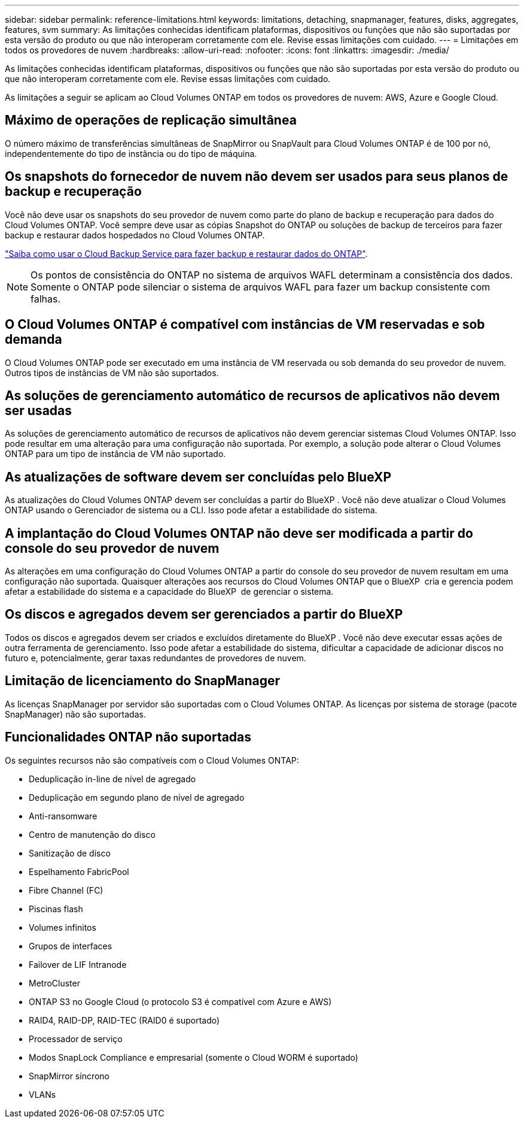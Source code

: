 ---
sidebar: sidebar 
permalink: reference-limitations.html 
keywords: limitations, detaching, snapmanager, features, disks, aggregates, features, svm 
summary: As limitações conhecidas identificam plataformas, dispositivos ou funções que não são suportadas por esta versão do produto ou que não interoperam corretamente com ele. Revise essas limitações com cuidado. 
---
= Limitações em todos os provedores de nuvem
:hardbreaks:
:allow-uri-read: 
:nofooter: 
:icons: font
:linkattrs: 
:imagesdir: ./media/


[role="lead"]
As limitações conhecidas identificam plataformas, dispositivos ou funções que não são suportadas por esta versão do produto ou que não interoperam corretamente com ele. Revise essas limitações com cuidado.

As limitações a seguir se aplicam ao Cloud Volumes ONTAP em todos os provedores de nuvem: AWS, Azure e Google Cloud.



== Máximo de operações de replicação simultânea

O número máximo de transferências simultâneas de SnapMirror ou SnapVault para Cloud Volumes ONTAP é de 100 por nó, independentemente do tipo de instância ou do tipo de máquina.



== Os snapshots do fornecedor de nuvem não devem ser usados para seus planos de backup e recuperação

Você não deve usar os snapshots do seu provedor de nuvem como parte do plano de backup e recuperação para dados do Cloud Volumes ONTAP. Você sempre deve usar as cópias Snapshot do ONTAP ou soluções de backup de terceiros para fazer backup e restaurar dados hospedados no Cloud Volumes ONTAP.

https://docs.netapp.com/us-en/bluexp-backup-recovery/concept-backup-to-cloud.html["Saiba como usar o Cloud Backup Service para fazer backup e restaurar dados do ONTAP"^].


NOTE: Os pontos de consistência do ONTAP no sistema de arquivos WAFL determinam a consistência dos dados. Somente o ONTAP pode silenciar o sistema de arquivos WAFL para fazer um backup consistente com falhas.



== O Cloud Volumes ONTAP é compatível com instâncias de VM reservadas e sob demanda

O Cloud Volumes ONTAP pode ser executado em uma instância de VM reservada ou sob demanda do seu provedor de nuvem. Outros tipos de instâncias de VM não são suportados.



== As soluções de gerenciamento automático de recursos de aplicativos não devem ser usadas

As soluções de gerenciamento automático de recursos de aplicativos não devem gerenciar sistemas Cloud Volumes ONTAP. Isso pode resultar em uma alteração para uma configuração não suportada. Por exemplo, a solução pode alterar o Cloud Volumes ONTAP para um tipo de instância de VM não suportado.



== As atualizações de software devem ser concluídas pelo BlueXP

As atualizações do Cloud Volumes ONTAP devem ser concluídas a partir do BlueXP . Você não deve atualizar o Cloud Volumes ONTAP usando o Gerenciador de sistema ou a CLI. Isso pode afetar a estabilidade do sistema.



== A implantação do Cloud Volumes ONTAP não deve ser modificada a partir do console do seu provedor de nuvem

As alterações em uma configuração do Cloud Volumes ONTAP a partir do console do seu provedor de nuvem resultam em uma configuração não suportada. Quaisquer alterações aos recursos do Cloud Volumes ONTAP que o BlueXP  cria e gerencia podem afetar a estabilidade do sistema e a capacidade do BlueXP  de gerenciar o sistema.



== Os discos e agregados devem ser gerenciados a partir do BlueXP

Todos os discos e agregados devem ser criados e excluídos diretamente do BlueXP . Você não deve executar essas ações de outra ferramenta de gerenciamento. Isso pode afetar a estabilidade do sistema, dificultar a capacidade de adicionar discos no futuro e, potencialmente, gerar taxas redundantes de provedores de nuvem.



== Limitação de licenciamento do SnapManager

As licenças SnapManager por servidor são suportadas com o Cloud Volumes ONTAP. As licenças por sistema de storage (pacote SnapManager) não são suportadas.



== Funcionalidades ONTAP não suportadas

Os seguintes recursos não são compatíveis com o Cloud Volumes ONTAP:

* Deduplicação in-line de nível de agregado
* Deduplicação em segundo plano de nível de agregado
* Anti-ransomware
* Centro de manutenção do disco
* Sanitização de disco
* Espelhamento FabricPool
* Fibre Channel (FC)
* Piscinas flash
* Volumes infinitos
* Grupos de interfaces
* Failover de LIF Intranode
* MetroCluster
* ONTAP S3 no Google Cloud (o protocolo S3 é compatível com Azure e AWS)
* RAID4, RAID-DP, RAID-TEC (RAID0 é suportado)
* Processador de serviço
* Modos SnapLock Compliance e empresarial (somente o Cloud WORM é suportado)
* SnapMirror síncrono
* VLANs

